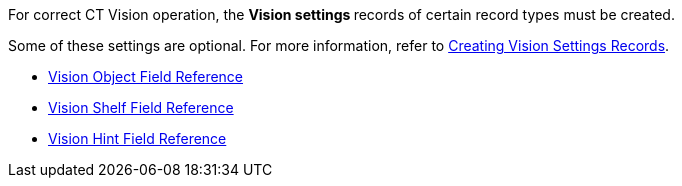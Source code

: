 For correct CT Vision operation, the **Vision settings **records of
certain record types must be created.

Some of these settings are optional. For more information, refer
to link:2-creating-vision-settings-records-2-9.html[Creating Vision
Settings Records].

* link:vision-object-field-reference-ir-2-9.html[Vision Object Field
Reference]
* link:vision-shelf-field-reference-ir-2-9.html[Vision Shelf Field
Reference]
* link:vision-hint-field-reference-ir-2-9.html[Vision Hint Field
Reference]

+

+
